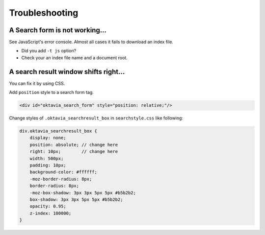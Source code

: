 Troubleshooting
===============

A Search form is not working...
-------------------------------

See JavaScript's error console. Almost all cases it fails to download an index file.

* Did you add ``-t js`` option?
* Check your an index file name and a document root.

A search result window shifts right...
--------------------------------------

You can fix it by using CSS.

Add ``position`` style to a search form tag.

.. code-block:: html

   <div id="oktavia_search_form" style="position: relative;"/>

Change styles of ``.oktavia_searchresult_box`` in ``searchstyle.css`` like following:

.. code-block:: css

   div.oktavia_searchresult_box {
       display: none;
       position: absolute; // change here
       right: 10px;        // change here
       width: 500px;
       padding: 10px;
       background-color: #ffffff;
       -moz-border-radius: 8px;
       border-radius: 8px;
       -moz-box-shadow: 3px 3px 5px 5px #b5b2b2;
       box-shadow: 3px 3px 5px 5px #b5b2b2;
       opacity: 0.95;
       z-index: 100000;
   }
